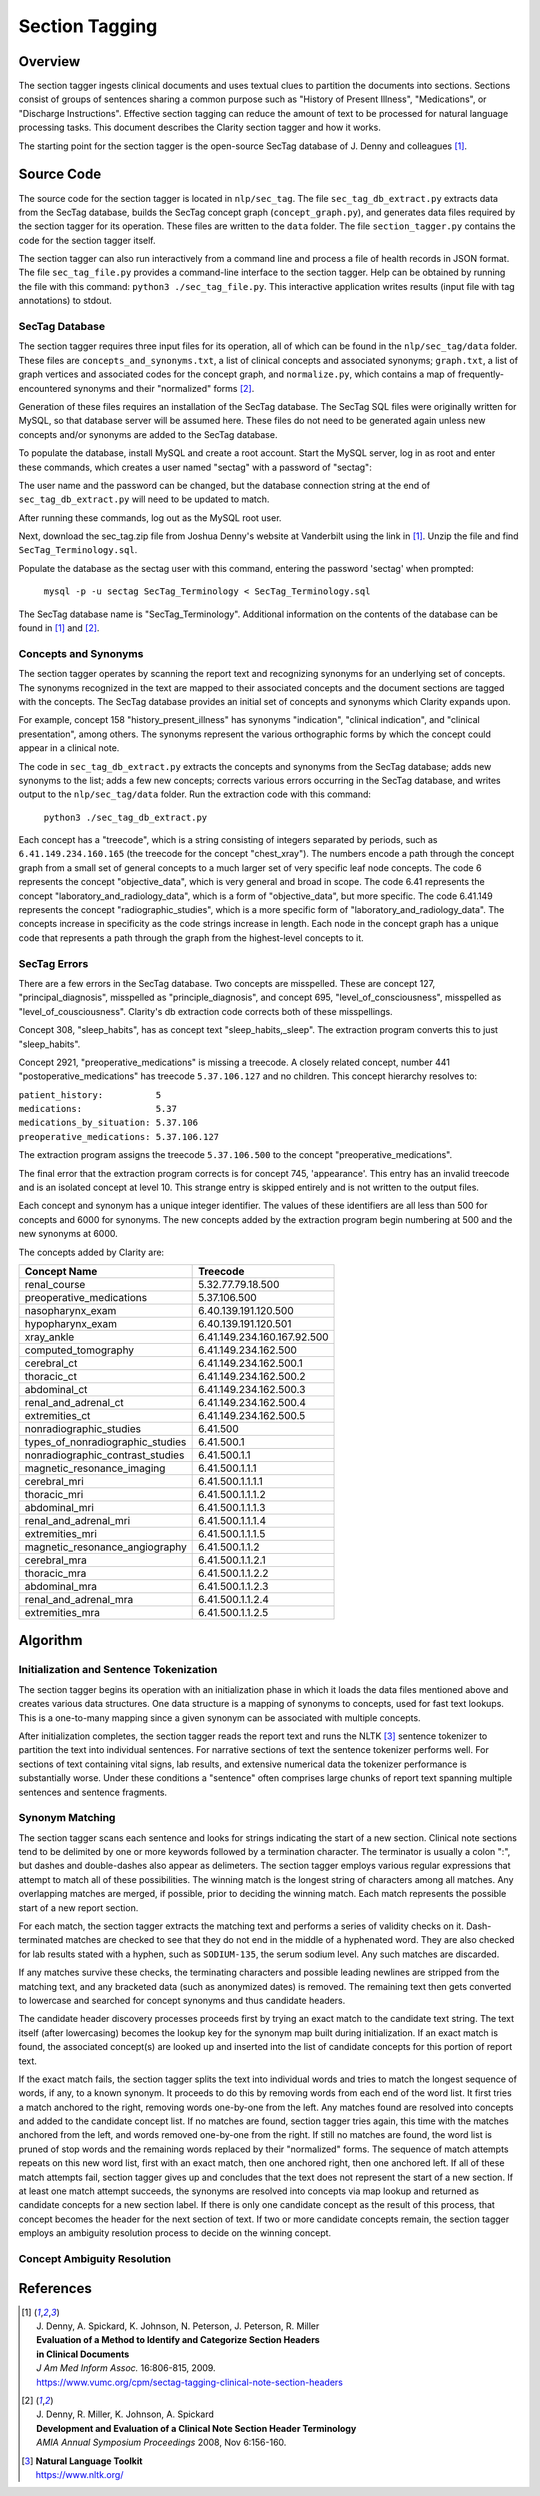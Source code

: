 Section Tagging
***************

Overview
========

The section tagger ingests clinical documents and uses textual clues to
partition the documents into sections. Sections consist of groups of
sentences sharing a common purpose such as "History of Present Illness",
"Medications", or "Discharge Instructions". Effective section tagging 
can reduce the amount of text to be processed for natural language
processing tasks. This document describes the Clarity section
tagger and how it works.

The starting point for the section tagger is the open-source SecTag database
of J. Denny and colleagues [1]_.

Source Code
===========

The source code for the section tagger is located in ``nlp/sec_tag``.
The file ``sec_tag_db_extract.py`` extracts data from the SecTag database,
builds the SecTag concept graph (``concept_graph.py``), and generates data
files required by the section tagger for its operation. These files are written
to the ``data`` folder. The file ``section_tagger.py`` contains the code for
the section tagger itself.

The section tagger can also run interactively from a command line and process
a file of health records in JSON format. The file ``sec_tag_file.py`` provides
a command-line interface to the section tagger. Help can be obtained by running
the file with this command:  ``python3 ./sec_tag_file.py``. This interactive
application writes results (input file with tag annotations) to stdout.

SecTag Database
---------------

The section tagger requires three input files for its operation, all of which
can be found in the ``nlp/sec_tag/data`` folder. These files are
``concepts_and_synonyms.txt``, a list of clinical concepts and associated
synonyms; ``graph.txt``, a list of graph vertices and associated codes
for the concept graph, and ``normalize.py``, which contains a map of
frequently-encountered synonyms and their "normalized" forms [2]_.

Generation of these files requires an installation of the SecTag database. The
SecTag SQL files were originally written for MySQL, so that database server
will be assumed here. These files do not need to be generated again unless
new concepts and/or synonyms are added to the SecTag database.

To populate the database, install MySQL and create a root account. Start the
MySQL server, log in as root and enter these commands, which creates a user
named "sectag" with a password of "sectag":

.. code-block:: sql
    :linenos:

       CREATE USER 'sectag'@'localhost' IDENTIFIED BY 'sectag';
       CREATE DATABASE SecTag_Terminology;
       GRANT ALL ON SecTag_Terminology.* TO 'sectag'@'localhost';
       GRANT FILE ON *.* TO 'sectag'@'localhost';

The user name and the password can be changed, but the database connection
string at the end of ``sec_tag_db_extract.py`` will need to be updated to
match.

After running these commands, log out as the MySQL root user.
       
Next, download the sec_tag.zip file from Joshua Denny's website at Vanderbilt
using the link in [1]_. Unzip the file and find ``SecTag_Terminology.sql``.

Populate the database as the sectag user with this command, entering the
password 'sectag' when prompted:

    ``mysql -p -u sectag SecTag_Terminology < SecTag_Terminology.sql``

The SecTag database name is "SecTag_Terminology". Additional information on
the contents of the database can be found in [1]_ and [2]_.

Concepts and Synonyms
---------------------

The section tagger operates by scanning the report text and recognizing
synonyms for an underlying set of concepts. The synonyms recognized in the text
are mapped to their associated concepts and the document sections are tagged
with the concepts. The SecTag database provides an initial set of concepts and
synonyms which Clarity expands upon.

For example, concept 158 "history_present_illness" has synonyms
"indication", "clinical indication", and "clinical presentation", among
others.  The synonyms represent the various orthographic forms by which the
concept could appear in a clinical note.

The code in ``sec_tag_db_extract.py`` extracts the concepts and synonyms from
the SecTag database; adds new synonyms to the list; adds a few new concepts;
corrects various errors occurring in the SecTag database, and writes output to
the ``nlp/sec_tag/data`` folder. Run the extraction code with this command:

    ``python3 ./sec_tag_db_extract.py``

Each concept has a "treecode", which is a string consisting of integers
separated by periods, such as ``6.41.149.234.160.165`` (the treecode for the
concept "chest_xray"). The numbers encode a path through the
concept graph from a small set of general concepts to a much larger set of
very specific leaf node concepts. The code 6 represents the concept
"objective_data", which is very general and broad in scope. The code 6.41
represents the concept "laboratory_and_radiology_data", which is a form of
"objective_data", but more specific. The code 6.41.149 represents the concept
"radiographic_studies", which is a more specific form of
"laboratory_and_radiology_data". The concepts increase in specificity as the
code strings increase in length. Each node in the concept graph has a unique
code that represents a path through the graph from the highest-level concepts
to it.

SecTag Errors
-------------

There are a few errors in the SecTag database. Two concepts are misspelled.
These are concept 127, "principal_diagnosis", misspelled as
"principle_diagnosis", and concept 695, "level_of_consciousness", misspelled as
"level_of_cousciousness". Clarity's db extraction code corrects both of these
misspellings.

Concept 308, "sleep_habits", has as concept text "sleep_habits,_sleep". The
extraction program converts this to just "sleep_habits".

Concept 2921, "preoperative_medications" is missing a treecode. A closely
related concept, number 441 "postoperative_medications" has treecode
``5.37.106.127`` and no children. This concept hierarchy resolves to:

|    ``patient_history:          5``
|    ``medications:              5.37``
|    ``medications_by_situation: 5.37.106``
|    ``preoperative_medications: 5.37.106.127``

The extraction program assigns the treecode ``5.37.106.500`` to the concept
"preoperative_medications".

The final error that the extraction program corrects is for concept 745,
'appearance'.  This entry has an invalid treecode and is an isolated concept
at level 10. This strange entry is skipped entirely and is not written to the
output files.

Each concept and synonym has a unique integer identifier. The values of these
identifiers are all less than 500 for concepts and 6000 for synonyms. The new
concepts added by the extraction program begin numbering at 500 and the new
synonyms at 6000.

The concepts added by Clarity are:

================================ ===========================
Concept Name                     Treecode
================================ ===========================
renal_course                     5.32.77.79.18.500
preoperative_medications         5.37.106.500
nasopharynx_exam                 6.40.139.191.120.500
hypopharynx_exam                 6.40.139.191.120.501
xray_ankle                       6.41.149.234.160.167.92.500
computed_tomography              6.41.149.234.162.500
cerebral_ct                      6.41.149.234.162.500.1
thoracic_ct                      6.41.149.234.162.500.2
abdominal_ct                     6.41.149.234.162.500.3
renal_and_adrenal_ct             6.41.149.234.162.500.4
extremities_ct                   6.41.149.234.162.500.5
nonradiographic_studies          6.41.500
types_of_nonradiographic_studies 6.41.500.1
nonradiographic_contrast_studies 6.41.500.1.1
magnetic_resonance_imaging       6.41.500.1.1.1
cerebral_mri                     6.41.500.1.1.1.1
thoracic_mri                     6.41.500.1.1.1.2
abdominal_mri                    6.41.500.1.1.1.3
renal_and_adrenal_mri            6.41.500.1.1.1.4
extremities_mri                  6.41.500.1.1.1.5
magnetic_resonance_angiography   6.41.500.1.1.2
cerebral_mra                     6.41.500.1.1.2.1
thoracic_mra                     6.41.500.1.1.2.2
abdominal_mra                    6.41.500.1.1.2.3
renal_and_adrenal_mra            6.41.500.1.1.2.4
extremities_mra                  6.41.500.1.1.2.5
================================ ===========================

Algorithm
=========

Initialization and Sentence Tokenization
----------------------------------------

The section tagger begins its operation with an initialization phase in which
it loads the data files mentioned above and creates various data structures.
One data structure is a mapping of synonyms to concepts, used for fast text
lookups. This is a one-to-many mapping since a given synonym
can be associated with multiple concepts.

After initialization completes, the
section tagger reads the report text and runs the NLTK [3]_ sentence tokenizer
to partition the text into individual sentences. For narrative sections
of text the sentence tokenizer performs well. For sections of text containing
vital signs, lab results, and extensive numerical data the tokenizer
performance is substantially worse. Under these conditions a "sentence" often
comprises large chunks of report text spanning multiple sentences and sentence
fragments.

Synonym Matching
----------------

The section tagger scans each sentence and looks for strings indicating the
start of a new section. Clinical note sections tend to be delimited by one
or more keywords followed by a termination character. The terminator is
usually a colon ":", but dashes and double-dashes also appear as delimeters.
The section tagger employs various regular expressions that attempt to
match all of these possibilities. The winning match is the longest string of
characters among all matches. Any overlapping matches are merged, if possible,
prior to deciding the winning match. Each match represents the possible start
of a new report section.

For each match, the section tagger extracts the matching text and performs a
series of validity checks on it. Dash-terminated matches are checked to see
that they do not end in the middle of a hyphenated word. They are also checked
for lab results stated with a hyphen, such as ``SODIUM-135``, the serum sodium
level. Any such matches are discarded.

If any matches survive these checks, the terminating characters and possible
leading newlines are stripped from the matching text, and any bracketed data
(such as anonymized dates) is removed. The remaining text then gets converted
to lowercase and searched for concept synonyms and thus candidate headers.

The candidate header discovery processes proceeds first by trying an exact
match to the candidate text string. The text itself (after lowercasing) becomes
the lookup key for the synonym map built during initialization. If an exact
match is found, the associated concept(s) are looked up and inserted into the
list of candidate concepts for this portion of report text.

If the exact match fails, the section tagger splits the text into individual
words and tries to match the longest sequence of words, if any, to a known
synonym. It proceeds to do this by removing words from each end of the
word list. It first tries a match anchored to the right, removing words
one-by-one from the left. Any matches found are resolved into concepts and
added to the candidate concept list. If no matches are found, section tagger
tries again, this time with the matches anchored from the left, and words
removed one-by-one from the right. If still no matches are found, the word
list is pruned of stop words and the remaining words replaced by their
"normalized" forms. The sequence of match attempts repeats on this new word
list, first with an exact match, then one anchored right, then one anchored
left. If all of these match attempts fail, section tagger gives up and
concludes that the text does not represent the start of a new section. If at
least one match attempt succeeds, the synonyms are resolved into concepts via
map lookup and returned as candidate concepts for a new section label. If there
is only one candidate concept as the result of this process, that concept
becomes the header for the next section of text. If two or more candidate
concepts remain, the section tagger employs an ambiguity resolution process
to decide on the winning concept.

Concept Ambiguity Resolution
----------------------------



References
==========

.. [1] | J. Denny, A. Spickard, K. Johnson, N. Peterson, J. Peterson, R. Miller
       | **Evaluation of a Method to Identify and Categorize Section Headers**
       | **in Clinical Documents**
       | *J Am Med Inform Assoc.* 16:806-815, 2009.
       | https://www.vumc.org/cpm/sectag-tagging-clinical-note-section-headers

.. [2] | J. Denny, R. Miller, K. Johnson, A. Spickard
       | **Development and Evaluation of a Clinical Note Section Header Terminology**
       | *AMIA Annual Symposium Proceedings* 2008, Nov 6:156-160.

.. [3] | **Natural Language Toolkit**
       | https://www.nltk.org/

